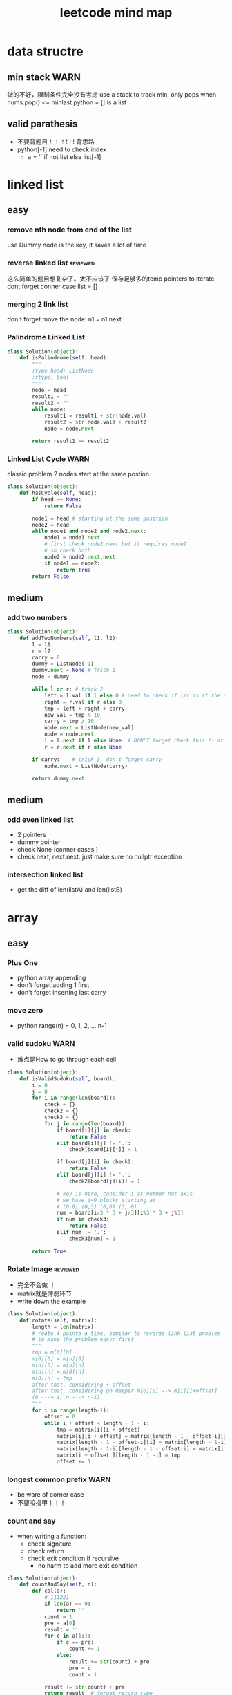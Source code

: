 
#+TITLE: leetcode mind map

[[file:map_diagram.png]]
* data structre
** min stack                                                           :WARN:
   做的不好，限制条件完全没有考虑
   use a stack to track min, only pops when nums.pop() <= minlast
   python = [] is a list 
** valid parathesis
   - 不要背题目！！！! ! ! 背思路
   - python[-1] need to check index
     - a = '' if not list else list[-1]


* linked list
** easy
*** remove nth node from end of the list 
    use Dummy node is the key, it saves a lot of time 

*** reverse linked list                                            :reviewed:
    这么简单的题目想复杂了。太不应该了
    保存足够多的temp pointers to iterate 
    dont forget conner case list = []

*** merging 2 link list
    don't forget move the node: n1 = n1.next

*** Palindrome Linked List
 #+begin_src python
 class Solution(object):
     def isPalindrome(self, head):
         """
         :type head: ListNode
         :rtype: bool
         """
         node = head
         result1 = ""
         result2 = ""
         while node:
             result1 = result1 + str(node.val)
             result2 = str(node.val) + result2
             node = node.next
        
         return result1 == result2
 #+end_src

*** Linked List Cycle                                                  :WARN:
    classic problem
    2 nodes start at the same postion 
 #+begin_src python
 class Solution(object):
     def hasCycle(self, head):
         if head == None:
             return False
        
         node1 = head # starting at the same position 
         node2 = head
         while node1 and node2 and node2.next: 
             node1 = node1.next
             # first check node2.next but it requires node2
             # so check both
             node2 = node2.next.next 
             if node1 == node2:
                 return True        
         return False
 #+end_src

** medium
*** add two numbers 
#+begin_src python
class Solution(object):
    def addTwoNumbers(self, l1, l2):
        l = l1
        r = l2
        carry = 0
        dummy = ListNode(-1)
        dummy.next = None # trick 1 
        node = dummy
        
        while l or r: # trick 2 
            left = l.val if l else 0 # need to check if l/r is at the end 
            right = r.val if r else 0
            tmp = left + right + carry 
            new_val = tmp % 10
            carry = tmp / 10  
            node.next = ListNode(new_val)            
            node = node.next
            l = l.next if l else None  # DON'T forget check this !! at last 
            r = r.next if r else None
            
        if carry:    # trick 3, don't forget carry 
            node.next = ListNode(carry)
        
        return dummy.next        
#+end_src


** medium
*** odd even linked list
    - 2 pointers
    - dummy pointer
    - check None (conner cases )
    - check next, next.next. just make sure no nullptr  exception 
*** intersection linked list
    - get the diff of len(listA) and len(listB)


* array 
** easy
*** Plus One
    - python array appending 
    - don't forget adding 1 first 
    - don't forget inserting last carry 

*** move zero 
    - python range(n) = 0, 1, 2, ... n-1
*** valid sudoku                                                       :WARN:
    - 难点是How to go through each cell 
 #+begin_src python
 class Solution(object):
     def isValidSudoku(self, board):
         i = 0
         j = 0
         for i in range(len(board)):
             check = {}
             check2 = {}
             check3 = {}
             for j in range(len(board)):
                 if board[i][j] in check:
                     return False
                 elif board[i][j] != '.':
                     check[board[i][j]] = 1
                    
                 if board[j][i] in check2:
                     return False
                 elif board[j][i] != '.':
                     check2[board[j][i]] = 1
                
                 # key is here, consider i as number not axis.
                 # we have i=9 blocks starting at 
                 # (0,0) (0,3) (0,6) (3, 0) ... 
                 num = board[i/3 * 3 + j/3][i%3 * 3 + j%3]
                 if num in check3:
                     return False
                 elif num != '.':
                     check3[num] = 1
                                      
         return True                    
 #+end_src

*** Rotate Image                                                   :reviewed:
    - 完全不会做 ！
    - matrix就是薄弱环节
    - write down the example 
 #+begin_src python
 class Solution(object):
     def rotate(self, matrix):
         length = len(matrix)
         # roate 4 points a time, similar to reverse link list problem 
         # to make the problem easy: first 
         """
         tmp = m[0][0]
         m[0][0] = m[n][0]
         m[n][0] = m[n][n]
         m[n][n] = m[0][n]
         m[0][n] = tmp
         after that, considering + offset 
         after that, considering go deeper m[0][0] --> m[i][i+offset]
         (0 ---> i; n ---> n-i)
         """
         for i in range(length-1):
             offset = 0
             while i + offset < length - 1 - i:
                 tmp = matrix[i][i + offset]
                 matrix[i][i + offset] = matrix[length - 1 - offset-i][i]
                 matrix[length - 1 - offset-i][i] = matrix[length - 1-i][length - 1 - offset-i ]
                 matrix[length - 1-i][length - 1 - offset-i] = matrix[i + offset ][length - 1 -i]
                 matrix[i + offset ][length - 1 -i] = tmp
                 offset += 1
 #+end_src


*** longest common prefix                                              :WARN:
    - be ware of corner case
    - 不要咬指甲！！！ 


*** count and say
    - when writing a function:
      - check signiture
      - check return 
      - check exit condition if recursive 
        - no harm to add more exit condition 
 #+begin_src python
 class Solution(object):
     def countAndSay(self, n):
         def cal(a):
             # 111221
             if len(a) == 0:
                 return ''            
             count = 1
             pre = a[0]
             result = ''
             for c in a[1:]:
                 if c == pre:
                     count += 1
                 else:
                     result += str(count) + pre
                     pre = c
                     count = 1
            
             result += str(count) + pre
             return result  # forget return type 
                    
         a = [None] * (n+1)   # pythonic reserve 
         for i in range(n+1):
             # a[i] = cala[i-1]
             if i == 0:
                 a[0] = ''
             if i == 1:
                 a[1] = '1'
             if i > 1:
                 a[i] = cal(a[i-1])
            
         return a[n]            
 #+end_src

*** shuffle array                                                  :reviewed:
    - Be aware of member variable, you need to reset it after calling function
    - 严重超时。
    - this is "Fisher-Yates Algorithm"
    - python pass by reference, when in doubt, deepycopy
 #+begin_src python
 class Solution(object):
     def __init__(self, nums):
         self._nums = nums
         self._original = list(nums) # python need to take care of deepy copy
        

     def reset(self):
         self._nums = list(self._original) # deepcody 
         return  self._nums

     def shuffle(self):
         for i in range(len(self._nums)):
             swapidx = random.randrange(i, len(self._nums))
             self._nums[i], self._nums[swapidx] = self._nums[swapidx], self._nums[i]
                
         return self._nums
 #+end_src

*** generate all possible combinations
 #+begin_src python
 def gen(nums):
     if len(nums) == 0:
         return []
     if len(nums) == 1:  # no harm to add more exit condition
         return [nums]
    
     result = []
     for num in nums:
         left = ... 
         for comb in gen(left):
              result.append([num] + comb)

     return result
 #+end_src




** medium
*** Group Anagrams
    - better solution ?

*** Longest Substring Without Repeating Characters                     :WARN:
    - python while/for, do not forget i += 1
#+begin_src python
class Solution(object):
    def lengthOfLongestSubstring(self, s):
        startpos = 0
        lsubl = 0
        
        while startpos < len(s):
            used = {}
            subl = 0
            prev_idx = len(s)
            c_i = startpos
            while c_i < len(s):
                c = s[c_i]
                if c not in used:
                    subl += 1
                    used[c] = c_i
                else: 
                    prev_idx = used[c]
                    break
                c_i += 1    # DONT FORGET THIS
                    
            lsubl = subl if subl > lsubl else lsubl
            startpos = prev_idx + 1 
        
        return lsubl
#+end_src


*** Increasing Triplet Subsequence
    - Be careful, always use explcit MAX
    - 不要图省事，用一个大数字，数字一般不够大的 ！！
#+begin_src python
class Solution:
    def increasingTriplet(self, nums):
        INT_MAX = 2 ** 32
        min1 = INT_MAX
        min2 = INT_MAX
        min3 = INT_MAX
        for num in nums:
            if num <= min1:
                min1 = num
            elif num <= min2:
                min2 = num
            elif num <= min3:
                min3 = num
        
        return min1 != INT_MAX and min2 != INT_MAX and min3 != INT_MAX
#+end_src

* string 
** Reverse String                                                  :reviewed:
   python 基础不行啊
#+begin_src python
    def reverseString(self, s):
        # [begin:end:step]
        # python string is inmutable
        return s[::-1]
#+end_src

** reverse integer                                                     :WARN:
   - consider overflow 
   - max singed integer 2³¹-1
   - python power 2**31

** First Unique Character in a String                                  :WARN:
   - use straght-foward solution first !!!!
   - O(n)
#+begin_src python
class Solution(object):
    def firstUniqChar(self, s):
        map = {}
        for i, c in enumerate(s):
            if c not in map:
                map[c] = i  # save the index
            else:
                map[c] = len(s)
                
        
        min = len(s)
        for key in map:
            if map[key] < min:
                min = map[key]
        
        if min == len(s):
            return -1
        else:
            return min
#+end_src

** Valid Anagram
   - if no unicode, we could use a array whose index is char - 'a'

** Valid Palindrome                                                    :WARN:
   - python check isalnum
   - HAVING LOOP, CONSIDER EXIT ( avoid infinite loop ) 
#+begin_src python
class Solution(object):
    def isPalindrome(self, s):
        begin = 0
        end = len(s) - 1
        while begin < end:
            while not s[begin].lower().isalnum() and begin < end:
            # use while to pass invalid chars 
                begin = begin + 1
                
            while not s[end].lower().isalnum() and begin < end:
                end = end - 1            
                
            if begin < end and s[begin].lower() != s[end].lower():
                return False
            
            begin = begin + 1
            end = end - 1
            
        return True
            
        
#+end_src

** implement strStr()
   - corner case ""
   - pre-check to ingore cases not possible, this saves time

** atoi                                                                :WARN:
   - overflow: positive/negtive
   - invalid string
   - signed
   - empty 
   - white space
#+begin_src python
class Solution(object):
    def myAtoi(self, str):
        # overflow problem 
        # invalid 
        # negtive         
        if len(str) == 0:
            return 0
        str = str.strip(' ')        
        signed = 1
        if str[0] == '-':
            signed = -1
            str = str[1:]
        elif str[0] == '+':  #能用if-else就用
            str = str[1:]
            
        MAX = 2**31 - 1
        MIN = -2**31
        result = 0
        for s in str:
            if not s.isdigit():
                return signed * result
            
            d = int(s)            
            if signed == 1 and result > (MAX - d)/10:
                return MAX
            
            if signed == -1 and result > (-1 * MIN - d)/10:
                return MIN
            
            result = result * 10 + d # += --> ++ do not use it often                         
        return signed * result
#+end_src
* 2 pointers
** easy
*** Remove Duplicates from Sorted Array
    good. but be aware of coner case 

*** Best Time to Buy and Sell Stock II
    good. use while do for loop
 #+begin_src python
 class Solution(object):
     def maxProfit(self, prices):
         """
         :type prices: List[int]
         :rtype: int
         """
         profit = 0
         i = 0
         j = 0
         while i < len(prices): # use while do for loop 
             j = i + 1
             while j < len(prices) and prices[j] > prices[j-1]:
                 j = j + 1
                
             profit = profit + prices[j-1] - prices[i]            
             i = j
            
         return profit
 #+end_src

*** Longest Substring Without Repeating Characters

*** rotate array in place
    concept not clear, k steps could be larger than length
    思路对了。解题时候又忘记了.所以还是要想清楚了再写
 #+begin_src python
 class Solution(object):
     def rotate(self, nums, k):
         def rota(nums, i, j):            
             while i < j:
                 tmp = nums[i]            
                 nums[i] = nums[j]
                 nums[j] = tmp
                 i += 1 # python's i++
                 j -= 1
        
         rota(nums, 0, len(nums)-1)  # don't forget this 
         rota(nums, 0, k%len(nums)-1)
         rota(nums, k%len(nums), len(nums)-1)
 #+end_src

** medium
*** 3 sum                                                              :WARN:
    - better way to check unique 
    - remember if a then b.  if not a then exit 
    - better to check explicitly (check len())
#+begin_src python
class Solution(object):
    def threeSum(self, nums):
        def hashed(nums):
            return ':'.join(str(num) for num in nums)
                            
        if  len(nums) < 3:
            return []
        
        result = []
        nums.sort()            
        index_c = len(nums) - 1
        used = set([]) # we could use hash to check 
        used_c = set([]) # why this line, to optimize the time
        while index_c > 0:            
            num_c = nums[index_c]
            if num_c in used_c:
                index_c -= 1
                continue
            used_c.add(num_c)
            
            tmp = self.twoSum(nums[:index_c], -num_c) 
            if  tmp:   # not tmp means if tmp is empty !!! 
                for t in tmp:
                    if  t:
                        r = t + [num_c]
                        h_r = hashed(r)
                        if h_r not in used:
                            result.append(r)
                            used.add(h_r)
                        
            index_c -= 1            
        return result
    
    def twoSum(self, nums, target):
        if len(nums) < 2:
            return [] 

        start = 0
        end = len(nums) - 1
        result = []
        while start < end:
            tmp = nums[start] + nums[end]
            if tmp > target:
                end -= 1
            elif tmp < target:
                start += 1
            else:
                result.append([nums[start], nums[end]])
                end -= 1
                start += 1                    
        return result            
#+end_src
*** set matrix 0 
    - sample solution is easy. what about don't use a lot extra space ?
#+begin_src python
class Solution(object):
    def setZeroes(self, matrix):        
        m = len(matrix)
        n = len(matrix[0])
        row = [-1] * m
        column = [-1] * n
        for i in range(m):
            for j in range(n):
                if matrix[i][j] == 0:
                    row[i] = 0
                    column[j] = 0                                          
                        
        for i in range(m):
            for j in range(n):
                if row[i] == 0 or column[j] == 0:                
                    matrix[i][j] = 0
#+end_src

* sorting & searching
** Merge Sorted Array                                              :reviewed:
   没做出来
   To save space, loop from END to START
#+begin_src python
class Solution(object):
    def merge(self, nums1, m, nums2, n):
        i = m - 1
        j = n - 1
        idx = 0
        while i >=0 and j >= 0:  # loop from end to start 
            if nums1[i] > nums2[j]:
                nums1[m + n - 1 - idx] = nums1[i]
                i = i -1
            else:
                nums1[m + n - 1 - idx] = nums2[j]
                j = j -1
            idx = idx + 1
            
        while j >= 0 :  # only check nums2, because nums1 is in-place 
            nums1[m + n - 1 - idx] = nums2[j]
            j = j - 1
            idx = idx + 1        
#+end_src

** first bad version
   typical binary searching, recursive solution 不要想太多。
#+begin_src python
class Solution(object):
    def firstBadVersion(self, n):
        self.lastBad = -1  # python closure 
        def search(i, j):
            if i > j:
                return            
            mid = (i + j)/2
            if isBadVersion(mid): # left side
                # inner functin can't change IMMUTABLE variable 
                # OR use:
                # nonlocal lastBad
                self.lastBad = mid
                search(i, mid - 1)
            else:
                search(mid + 1, j)
        
        search(1, n)
        return self.lastBad
#+end_src
* trees
** easy
*** max depth of binary tree
    finish in time
*** valid BST
    finish in time, having some slight troube doing python

*** symmtric tree                                                      :WARN:
    stuck on this problem for a while.
    思维定势了，一开始想直接递归，但发现和subtree问题根本没关系
 #+begin_src python
 class Solution(object):
     def isSymmetric(self, root):
         if root == None:
             return True        
         return self.traverse(root.left, root.right)
    
     def traverse(self, left, right): # how to compare the val parallelly ? recursion
         if left == None and right == None:
             return True
        
         elif left == None or right == None:
             return False
        
         if left.val != right.val:
             return False
        
         return self.traverse(left.left, right.right) and 
         self.traverse(left.right, right.left) # don't forget compare another branch    
 #+end_src

*** binary tree level order traverse
    check if array has index i? check the length of the array 
    python data structre 

*** sorted array to BST                                            :reviewed:
    didn't come up with the solution
    recursive solution, get the mid value everytime 
    building tree is different from traverse tree, don't confuse 

** medium
*** binary tree in order traverse (iterative)                         :ERROR:
    - traverse a tree like a link-list node = node.left
    - antoher solution ? 
#+begin_src python
class Solution:
    def inorderTraversal(self, root):
        if root == None:
            return []
        
        result = []
        queue = []
        node = root
        while True:  # use while true condition in queue/stack problem
            if node:  
                queue.append(node)
                node = node.left
            else:
                if (len(queue) == 0):
                    return result
                top = queue.pop()
                result.append(top.val)
                node = top.right
                                            
#+end_src
*** Binary Tree Zigzag Level Order Traversal                           :WARN:
    - 想复杂了。一开始就钻牛角尖，放入queue都时候不需要reverse
    - same as the normal level order traversel, only diffence is insert/append
      when pop up 
    - 2 ways to do in order traversal: recursive/iterative
#+begin_src python
class Solution:
    def zigzagLevelOrder(self, root):
        if root == None:
            return []
        
        result = []
        queue = []
        depth = 0
        queue.append((root, 0))
        while queue:
            front, depth = queue.pop(0)
            if (len(result) == depth):
                result.append([])
            
            if depth % 2 == 0:
                result[depth].append(front.val)
            else:
                result[depth].insert(0,front.val)
                
            if front.left:
                queue.append((front.left, depth + 1))
            if front.right:
                queue.append((front.right, depth + 1))
                
        return result        
#+end_src
*** Construct Binary Tree from Preorder and Inorder Traversal          :WARN:
    - a[-n] be aware of n = 0
    - the best practice is to not using a[-n] unless n has a exact number
#+begin_src python
class Solution:
    def buildTree(self, preorder, inorder):
        if not preorder:
            return None 
        if not inorder:
            return None
       
        root_val = preorder[0]
        root = TreeNode(root_val)  #粗心了
        # find root in inorder
        root_index = inorder.index(root_val)
        left_num = root_index
        
        # use a[-n] with cautious
            
        root.left = self.buildTree(preorder[1:1+left_num], inorder[:root_index])
        root.right = self.buildTree(preorder[1+left_num:], inorder[root_index+1:])
            
        
        return root
#+end_src
*** Populating Next Right Pointers in Each Node
    - utlize the exsiting NEXT pointer
    - always need to check if pointer exists before using it 
#+begin_src python
class Solution:
    def connect(self, root):
        if not root:
            return 
        
        if not root.left or not root.right: # leaf
            return 
        
        root.left.next = root.right
        if root.next:
            root.right.next = root.next.left
        else:
            root.right.next = None
            
        self.connect(root.left)
        self.connect(root.right)                
#+end_src

* TODO dynamic programming
  - 2 approaches: recursion and bottom up
  - key: save the states  
** Climbing Stairs
#+begin_src cpp
// classic DP
// You are climbing a stair case. It takes n steps to reach to the top.
// Each time you can either climb 1 or 2 steps. In how many distinct ways can you climb to the top?
class Solution {
public:
    int climbStairs(int n) {
        vector<int> memo(n + 1, -1);
        return choice(n, memo);
    }
    int choice(int n , vector<int> &memo) {
        // using recursion + state dynamic approach 
        if (memo[n] != -1) {
            return memo[n];
        }
        
        if ( n ==  0 ) {
            return 0;
          }
        if ( n == 1) {
            return 1;
        }
        if ( n == 2) {
            return 2;
        }
        int result = choice(n-1, memo) + choice(n-2, memo);
        memo[n] = result;
        return result;
    }    
};
#+end_src

** best time buy & sell
this time it's not ending with i, it's the profit <= i. 
need to save state lowest

#+begin_src cpp
// 降维
class Solution {
public:
    int maxProfit(vector<int>& prices) {
        if (prices.size() == 0 ) {
            // always dealt with this corner case first 
            // 不要心存侥幸 
            return 0;
        }
        
        // think about how brute force will do 
        // DP must be better than brute force 
        int Lowest = INT_MIN;
        vector<int> profit(prices.size(), 0);        
        for (int i = 0; i < prices.size(); i++) {
            if ( i == 0 ) {
                profit[i] = 0;
                Lowest = prices[i];
            } else {
                int max = 0;
                // only need to track lowest prices
                max = prices[i] - Lowest; 

                /*
                for (int j = 0; j <= i - 1 ; j++) {
                    max = max > (prices[i] -  prices[j]) ? max : (prices[i] -  prices[j]);
                }
                */                
                profit[i] = profit[i-1] > max ? profit[i-1] : max;
                Lowest = Lowest < prices[i] ? Lowest : prices[i];              
            }            
        }
        
        return profit[prices.size() - 1];
        
    }
};
#+end_src


** max subarray 
ending with i is the key to trasfer the problem to 1 demension 
#+begin_src cpp
// Kadane algorithm
class Solution {
public:
    int maxSubArray(vector<int>& nums) {
        if (nums.size() == 0) {
            return 0;
        }
        
        vector<int> memo(nums.size(), INT_MIN);
        
        int max = INT_MIN;
        for (int i = 0; i < nums.size(); ++i) {
            int tmp = maxSumEnding(i, nums, memo) ;
            max = max > tmp ? max : tmp;
        }
        return max;
    }
    
    int maxSumEnding(int idx, const vector<int> &nums, vector<int> &memo) {
        // find the max ENDING with index i 
        // use a DP solution
        if (memo[idx] != INT_MIN) {
            return memo[idx];
        }
        
        if (idx == 0) {
            return nums[idx];
        }
        
        int tmp = maxSumEnding(idx - 1, nums, memo) + nums[idx];
        int result = nums[idx] > tmp ? nums[idx] : tmp;
        memo[idx] = result;
        return result;
    }
};
#+end_src

** house robber
得到状态方程是最重要的
#+begin_src cpp
class Solution {
public:
    int rob(vector<int>& nums) {
        vector<int> rob(nums.size(), 0); // Ending with i
        vector<int> maxR(nums.size(), 0); // max among 
        for (int i = 0 ; i < nums.size(); i++) {            
            if (i == 0) {
                rob[i] = nums[i];
                maxR[i] = nums[i];
            }
            else if (i == 1) {
                rob[i] = nums[i];
                maxR[i] =  nums[i] > nums[i-1] ? nums[i] : nums[i-1];                  
            }
            else{
                /*
                    maxR[i-2] = max ( rob[0] -> rob[i-2])
                    save the sate if you don't want to compute max again 
                */         
                rob[i] = maxR[i-2] + nums[i];
                maxR[i] =maxR[i-1] > rob[i] ? maxR[i-1] : rob[i]; // getting the correct minR

/*
or use: BETTER solution: 
                maxR[i] = max ( maxR[i-2] + nums[i] ,  maxR[i-1] )
*/
            }            
        }
        int max = 0;
        for (int i = 0; i < nums.size(); i++) {
            max = max > rob[i] ? max : rob[i];
        }
        return max;
    }
};
#+end_src
** Longest Palindromic Substring
   - For example, “aba” is a palindome, “abc” is not.
   - how to go through a matrix ? (using offset ) 
#+begin_src cpp
// this is a typical DP problem 
// still not careful enough, forgeting the exit condition
class Solution {
public:
    string longestPalindrome(string s) {
        vector<vector<bool> > P(s.size(), vector<bool>(s.size()));
        
        for (int k = 0; k < s.size(); k++){ // don't forget to exit this loop 
        for (int i = 0; i < s.size(); i++){
            if (i + k == s.size()) {
                break;
            }
            if ( k == 0) {
                P[i][i + k] = true;    
            }
            if ( k == 1) {
                P[i][i+k] = (s[i] == s[i+k]);
            }
            if ( k > 1 ){
                P[i][i+k] = P[i+1][i+k-1] && (s[i] == s[i+k]);
            }            
        }
        }
        
        int max = -1;
        string maxstring;
        for (int i = 0; i< s.size(); i ++) {
            for (int j = i; j < s.size(); j ++) {
                if (P[i][j]) {                    
                    if ( max < j - i + 1) {
                        max = j-i + 1;
                        maxstring = s.substr(i, max);
                    }
                }
            }
        }
        return maxstring;
    }
        
};

#+end_src


** longest palindome substring python
   - [None] * n only works for 1 d array 
   - python init 2-d array 不要想当然！！！
#+begin_src python
class Solution(object):
    def longestPalindrome(self, s):
        LEN = len(s)
        P = [[False] * LEN for _ in range(LEN)] #!!!!!!!!!!
            
        for offset in range(LEN):
            for i in range(LEN):
                if i + offset >= LEN:
                    break
                
                if offset == 0:
                    P[i][i] =True
                    continue
                    
                if offset == 1:
                    P[i][i+1] = (s[i] == s[i+1])
                    continue
                
                P[i][i+offset] = P[i+1][i+offset-1] and (s[i] == s[i+offset])
                
        lsub = ''
        for i in range(LEN):
            for j in range(i, LEN):
                if P[i][j]:
                    if j-i+1 > len(lsub):
                        lsub = s[i:j+1]
                    
        return lsub
                    
#+end_src
** Palindromic Substrings
#+begin_src cpp
// Given a string, your task is to count how many palindromic substrings 
// in this string.
class Solution {
public:
    int countSubstrings(string s) {
        vector<vector<bool>> P(s.size(), vector<bool>(s.size(), false));
        // learn how to init a vector of vector 

        for ( int k = 0; k < s.size(); k++){
        for ( int i = 0; i < s.size(); i++) {
            if (i+k == s.size()) {
                break;
            }
            
            if (k == 0 ) {
                P[i][i+k] = true;
            } else if ( k == 1) {
                P[i][i+k] = (s[i] == s[i+k]);
            } else {
                P[i][i+k] = P[i+1][i+k-1] && (s[i] == s[i+k]);
            }            
        }
        }
        int count = 0;
        for (int i = 0; i < s.size(); i++) {
            for (int j = i; j < s.size(); j++) {
                if (P[i][j]){
                    count ++ ;
                }
            }
        }
        return count;      
    }
};


#+end_src


* bit map 
** Single Number                                                   :reviewed:
   use bit opertion. 
   没做出来
#+begin_src python
class Solution(object):
    def singleNumber(self, nums):
        """
        :type nums: List[int]
        :rtype: int
        """
        x = 0
        for num in nums:
            x = x ^ num
        return x
#+end_src

** reverse Bits
   - python bit opertion 
#+begin_src python
    def reverseBits(self, n):
        sum = 0
        for i in range(32):
            remainder = n & 1 # % operatror get reminder
            sum = sum << 1 
            sum = sum ^ remainder 
            n = n >> 1
        return sum   
#+end_src


* math
** Fizz Buzz
   - python range(start, [stop], [step])
** count primes                                                       :ERROR:
   - Sieve of Eratosthenes algorithm
   - prime number: 2, 3, 4 ...  1 is not prime 
#+begin_src python
class Solution(object):
    def countPrimes(self, n):
        if n == 0:
            return 0        
        if n == 1:
            return 0        
        if n == 2:
            return 0        
        if n == 3:
            return 1        
        state = [False] * (n)
        state[1] = False        
        for k in range(2, int(n**(0.5))+1):
            if not state[k]: 
                #i = k
                #j = k * i
                j = k ** 2
                while j < n:
                    state[j] = True
                    #i += 1
                    #j = k * i
                    j += k                    
        res = 0            
        for k in range(2, n):
            if not state[k]:
                res += 1
            
        return res        
#+end_src
** hamming distance
   - use xor
   - in python3 5/2 => 2.5 (not 2), so you need to convert: int(5/2)
** roman to integer
   - reverse array a[start, stop, steps] ====> a[-1::-1)
   - unassigned in list => END 
#+begin_src python
class Solution(object):
    def romanToInt(self, s):
        map = {
            'I' : 1,
            'V' : 5,
            'X' : 10,
            'L' : 50,
            'C' : 100,
            'D' : 500,
            'M' : 1000            
        }
        sum = 0
        prev = 0
        for c in s[::-1]:  # this is reverse
            current = map[c]
            if current >= prev:
                sum += current
            else:
                sum -= current
            
            prev = current
            
        return sum 
#+end_src


* others
** Pascal's Triangle
   - python reserve [[]] * n
   - another approach: Binomial coefficient
     
